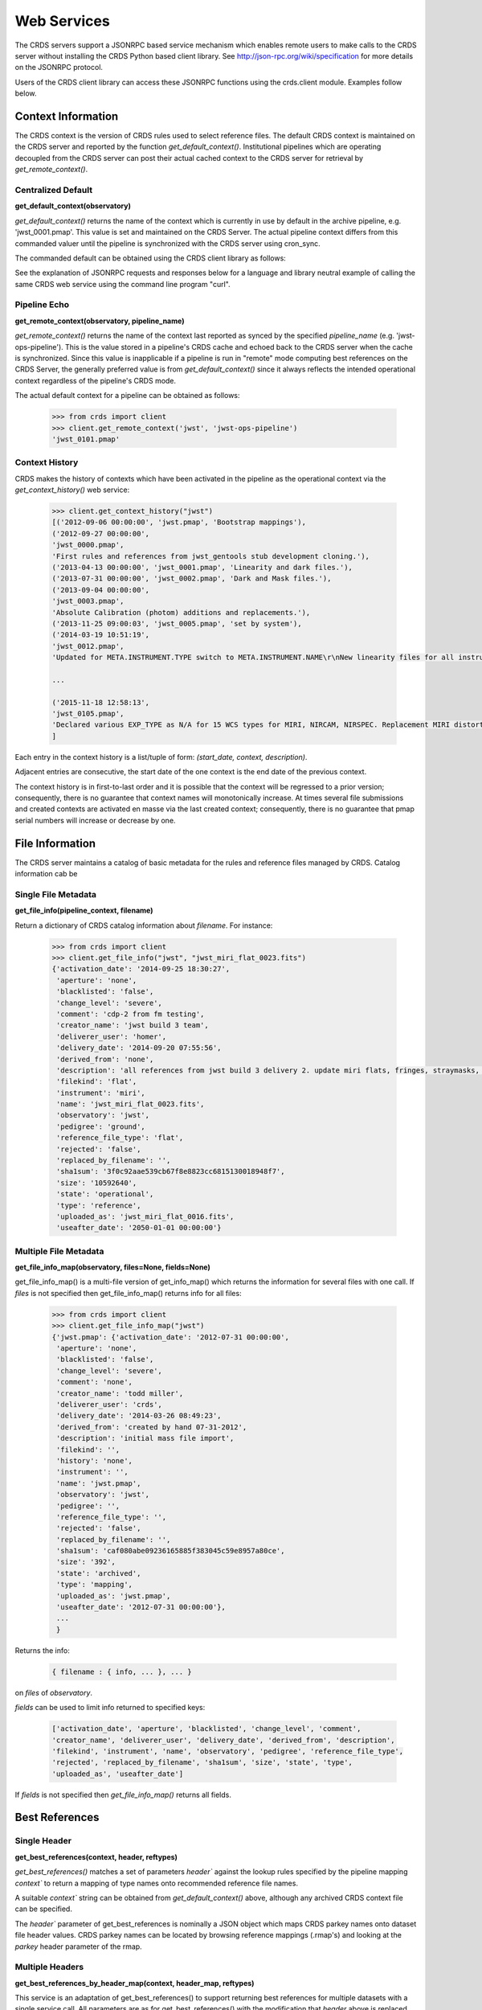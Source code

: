 
Web Services
============

The CRDS servers support a JSONRPC based service mechanism which enables 
remote users to make calls to the CRDS server without installing the CRDS
Python based client library. See http://json-rpc.org/wiki/specification
for more details on the JSONRPC protocol.

Users of the CRDS client library can access these JSONRPC functions using 
the crds.client module. Examples follow below.


Context Information
-------------------

The CRDS context is the version of CRDS rules used to select reference files.
The default CRDS context is maintained on the CRDS server and reported by
the function `get_default_context()`. Institutional pipelines which are operating
decoupled from the CRDS server can post their actual cached context to the CRDS
server for retrieval by `get_remote_context()`.

Centralized Default
+++++++++++++++++++

**get_default_context(observatory)**

`get_default_context()` returns the name of the context which is
currently in use by default in the archive pipeline, e.g. 'jwst_0001.pmap'.
This value is set and maintained on the CRDS Server. The actual pipeline context 
differs from this commanded valuer until the pipeline is synchronized with the CRDS
server using cron_sync.   

The commanded default can be obtained using the CRDS client library as follows:

.. tabs::

   .. group-tab:: HST

       .. code-block:: python

           >>> from crds import client
           >>> client.get_default_context('hst')
           'hst_1006.pmap'

   .. group-tab:: JWST

       .. code-block:: python

           >>> from crds import client
           >>> client.get_default_context('jwst')
           'jwst_0101.pmap'

   .. group-tab:: ROMAN

       .. code-block:: python

           >>> from crds import client
           >>> client.get_default_context('roman')
           'roman_0037.pmap'


See the explanation of JSONRPC requests and responses below for a language and library 
neutral example of calling the same CRDS web service using the command line program "curl".

Pipeline Echo
+++++++++++++

**get_remote_context(observatory, pipeline_name)**

`get_remote_context()` returns the name of the context last reported as
synced by the specified *pipeline_name* (e.g. 'jwst-ops-pipeline').  This is
the value stored in a pipeline's CRDS cache and echoed back to the CRDS server
when the cache is synchronized.  Since this value is inapplicable if a pipeline
is run in "remote" mode computing best references on the CRDS Server, the
generally preferred value is from `get_default_context()` since it always
reflects the intended operational context regardless of the pipeline's CRDS
mode.   

The actual default context for a pipeline can be obtained as follows:

  .. code-block:: python

      >>> from crds import client
      >>> client.get_remote_context('jwst', 'jwst-ops-pipeline')
      'jwst_0101.pmap'
  
  
Context History
+++++++++++++++

CRDS makes the history of contexts which have been activated in the pipeline as
the operational context via the `get_context_history()` web service:

  .. code-block:: python

      >>> client.get_context_history("jwst")
      [('2012-09-06 00:00:00', 'jwst.pmap', 'Bootstrap mappings'),
      ('2012-09-27 00:00:00',
      'jwst_0000.pmap',
      'First rules and references from jwst_gentools stub development cloning.'),
      ('2013-04-13 00:00:00', 'jwst_0001.pmap', 'Linearity and dark files.'),
      ('2013-07-31 00:00:00', 'jwst_0002.pmap', 'Dark and Mask files.'),
      ('2013-09-04 00:00:00',
      'jwst_0003.pmap',
      'Absolute Calibration (photom) additions and replacements.'),
      ('2013-11-25 09:00:03', 'jwst_0005.pmap', 'set by system'),
      ('2014-03-19 10:51:19',
      'jwst_0012.pmap',
      'Updated for META.INSTRUMENT.TYPE switch to META.INSTRUMENT.NAME\r\nNew linearity files for all instruments\r\nNew saturation files and rmaps for all instruments'),
      
      ...

      ('2015-11-18 12:58:13',
      'jwst_0105.pmap',
      'Declared various EXP_TYPE as N/A for 15 WCS types for MIRI, NIRCAM, NIRSPEC. Replacement MIRI distortion references for ticket #238.')
      ]
    
Each entry in the context history is a list/tuple of form:  `(start_date, context, description)`.

Adjacent entries are consecutive, the start date of the one context is the end date of the previous context.

The context history is in first-to-last order and it is possible that the context will be regressed to a prior
version;  consequently,  there is no guarantee that context names will monotonically increase.  At times several
file submissions and created contexts are activated en masse via the last created context; consequently, there
is no guarantee that pmap serial numbers will increase or decrease by one.


File Information
----------------

The CRDS server maintains a catalog of basic metadata for the rules and reference
files managed by CRDS. Catalog information cab be 

Single File Metadata
++++++++++++++++++++

**get_file_info(pipeline_context, filename)**

Return a dictionary of CRDS catalog information about `filename`.  For instance:

  .. code-block:: python
    
      >>> from crds import client
      >>> client.get_file_info("jwst", "jwst_miri_flat_0023.fits")
      {'activation_date': '2014-09-25 18:30:27',
       'aperture': 'none',
       'blacklisted': 'false',
       'change_level': 'severe',
       'comment': 'cdp-2 from fm testing',
       'creator_name': 'jwst build 3 team',
       'deliverer_user': 'homer',
       'delivery_date': '2014-09-20 07:55:56',
       'derived_from': 'none',
       'description': 'all references from jwst build 3 delivery 2. update miri flats, fringes, straymasks, resets,  lastframes,     nirspec flat.',
       'filekind': 'flat',
       'instrument': 'miri',
       'name': 'jwst_miri_flat_0023.fits',
       'observatory': 'jwst',
       'pedigree': 'ground',
       'reference_file_type': 'flat',
       'rejected': 'false',
       'replaced_by_filename': '',
       'sha1sum': '3f0c92aae539cb67f8e8823cc6815130018948f7',
       'size': '10592640',
       'state': 'operational',
       'type': 'reference',
       'uploaded_as': 'jwst_miri_flat_0016.fits',
       'useafter_date': '2050-01-01 00:00:00'}

Multiple File Metadata
++++++++++++++++++++++

**get_file_info_map(observatory, files=None, fields=None)**

get_file_info_map() is a multi-file version of get_info_map() which returns
the information for several files with one call.  If `files` is not specified
then get_file_info_map() returns info for all files:

  .. code-block:: python

      >>> from crds import client
      >>> client.get_file_info_map("jwst")
      {'jwst.pmap': {'activation_date': '2012-07-31 00:00:00',
       'aperture': 'none',
       'blacklisted': 'false',
       'change_level': 'severe',
       'comment': 'none',
       'creator_name': 'todd miller',
       'deliverer_user': 'crds',
       'delivery_date': '2014-03-26 08:49:23',
       'derived_from': 'created by hand 07-31-2012',
       'description': 'initial mass file import',
       'filekind': '',
       'history': 'none',
       'instrument': '',
       'name': 'jwst.pmap',
       'observatory': 'jwst',
       'pedigree': '',
       'reference_file_type': '',
       'rejected': 'false',
       'replaced_by_filename': '',
       'sha1sum': 'caf080abe09236165885f383045c59e8957a80ce',
       'size': '392',
       'state': 'archived',
       'type': 'mapping',
       'uploaded_as': 'jwst.pmap',
       'useafter_date': '2012-07-31 00:00:00'},
       ...
       }

Returns the info:

  .. code-block:: python

      { filename : { info, ... }, ... } 

on `files` of `observatory`.

`fields` can be used to limit info returned to specified keys:

  .. code-block:: python
    
      ['activation_date', 'aperture', 'blacklisted', 'change_level', 'comment', 
      'creator_name', 'deliverer_user', 'delivery_date', 'derived_from', 'description', 
      'filekind', 'instrument', 'name', 'observatory', 'pedigree', 'reference_file_type', 
      'rejected', 'replaced_by_filename', 'sha1sum', 'size', 'state', 'type', 
      'uploaded_as', 'useafter_date']

If `fields` is not specified then `get_file_info_map()` returns all fields.

Best References
---------------

Single Header
+++++++++++++

**get_best_references(context, header, reftypes)**

`get_best_references()` matches a set of parameters `header`` against the lookup 
rules specified by the pipeline mapping `context`` to return a mapping of 
type names onto recommended reference file names.

A suitable `context`` string can be obtained from `get_default_context()` above, 
although any archived CRDS context file can be specified.   

The `header`` parameter of get_best_references is nominally a JSON object which 
maps CRDS parkey names onto dataset file header values.   CRDS parkey names can
be located by browsing reference mappings (.rmap's) and looking at the `parkey` 
header parameter of the rmap.

.. tabs::

   .. group-tab:: HST

      For HST,  GEIS or FITS header keyword names are supported. *reftypes* should be a json array of strings,  each naming a single desired reference type.  If reftypes is passed as null,  recommended references for all reference types are returned.   Reference types which are defined for an instrument but which are not applicable to the mode defined by *header* are returned with the value *NOT FOUND n/a*.

      Example JSON for *reftypes* might be:

        .. code-block:: python

            ["amplifier","mask"]

      Because **get_best_references** determines references for a list of types,  lookup errors are reported by setting the value of a reference type to "NOT FOUND " + error_message.   A value of "NOT FOUND n/a" indicates that CRDS determined that a particular reference type does not apply to the given parameter set.

   .. group-tab:: JWST

      For JWST,  the rmap parkeys (matching parameter names) are currently specified as JWST stpipe data model dotted identifiers.  Example JSON for the get_best_references `header` parameter for JWST is:

        .. code-block:: python

            {"meta.instrument.type":"fgs", 
             "meta.instrument.detector":"fgs1", 
             "meta.instrument.filter":"any"}

      It is also possible to use the equivalent FITS header keyword, as defined by the data model schema, to determine best references:

        .. code-block:: python

            {"instrume":"fgs", 
             "detector":"fgs1", 
             "filter":"any"}

   .. group-tab:: ROMAN

      For Roman, the rmap parkeys (matching parameter names) are currently specified as Roman Datamodels dotted identifiers.  Example JSON for the get_best_references `header` parameter for Roman is:

        .. code-block:: python

            {"roman.meta.exposure.type":"grism", 
             "roman.meta.instrument.detector":"wfi01", 
             "roman.meta.exposure.ma_table_number":"any"}


Multiple Headers
++++++++++++++++

**get_best_references_by_header_map(context, header_map, reftypes)**

This service is an adaptation of get_best_references() to support returning
best references for multiple datasets with a single service call.  All
parameters are as for get_best_references() with the modification that `header`
above is replaced with a mapping from multiple dataset ids to their
corresponding headers, i.e. `header_map`::
    
    { dataset_id : header, ... }

The return value is likewise adapted to return best references for multiple
datasets::

    { dataset_id : best_references, ... }

Where `dataset_id` is nominally an HST IPPPSSOOT id (e.g. 'I9ZF01010'), JWST or Roman
dataset identifier (TBD).  Since `dataset_id` is only a keyword not used in best
references computations, it can be any unique abstract identifier consisting of
alphanumeric characters, period, colon, hyphen, or plus sign of 128 characters
or less.

Selection Parameters
++++++++++++++++++++

**get_required_parkeys(context)**

Return a mapping from instruments to lists of parameter names required to
compute bestrefs under `context`,  i.e. matching header keys::

    { instrument : [ matching_parkey_name, ... ], ... }

In CRDS the matching parameters are defined by each set of rules, e.g. for 
one HST context `hst_0366.pmap` the reference file selection parameters 
for all instruments are as follows:

  .. code-block:: python

      {'acs': ['INSTRUME', 'APERTURE', 'ATODCORR', 'BIASCORR', 'CCDAMP', 'CCDCHIP',
           'CCDGAIN', 'CRCORR', 'DARKCORR', 'DATE-OBS', 'DETECTOR', 'DQICORR',
           'DRIZCORR', 'FILTER1', 'FILTER2', 'FLASHCUR', 'FLATCORR', 'FLSHCORR', 
           'FW1OFFST', 'FW2OFFST', 'FWSOFFST', 'GLINCORR', 'LTV1', 'LTV2', 'NAXIS1', 
           'NAXIS2', 'OBSTYPE', 'PCTECORR', 'PHOTCORR', 'REFTYPE', 'RPTCORR', 
           'SHADCORR', 'SHUTRPOS', 'TIME-OBS', 'XCORNER', 'YCORNER'], 
      'cos': ['INSTRUME', 'ALGNCORR', 'BADTCORR', 'BRSTCORR', 'DATE-OBS', 'DEADCORR',
          'DETECTOR', 'EXPTYPE', 'FLATCORR', 'FLUXCORR', 'LIFE_ADJ', 'OBSMODE', 'OBSTYPE', 
          'OPT_ELEM', 'REFTYPE', 'TDSCORR', 'TIME-OBS', 'TRCECORR', 'WALKCORR'], 
      'nicmos': ['INSTRUME', 'CAMERA', 'DATE-OBS', 'FILTER', 'NREAD', 'OBSMODE', 'READOUT', 
              'REFTYPE', 'SAMP_SEQ', 'TIME-OBS'], 
       'stis': ['INSTRUME', 'APERTURE', 'BINAXIS1', 'BINAXIS2', 'CCDAMP', 'CCDGAIN', 'CCDOFFST', 
            'CENWAVE', 'DATE-OBS', 'DETECTOR', 'OBSTYPE', 'OPT_ELEM', 'REFTYPE', 'TIME-OBS'], 
       'wfc3': ['INSTRUME', 'APERTURE', 'ATODCORR', 'BIASCORR', 'BINAXIS1', 'BINAXIS2', 'CCDAMP', 
            'CCDGAIN', 'CHINJECT', 'DARKCORR', 'DATE-OBS', 'DETECTOR', 'DQICORR', 'DRIZCORR', 
            'FILTER', 'FLASHCUR', 'FLATCORR', 'FLSHCORR', 'PHOTCORR', 'REFTYPE', 'SAMP_SEQ', 
            'SHUTRPOS', 'SUBARRAY', 'SUBTYPE', 'TIME-OBS'], 
       'wfpc2': ['INSTRUME', 'ATODGAIN', 'DATE-OBS', 'FILTER1', 'FILTER2', 'FILTNAM1', 'FILTNAM2', 
              'IMAGETYP', 'LRFWAVE', 'MODE', 'REFTYPE', 'SERIALS', 'SHUTTER', 'TIME-OBS']
      }

The required parkeys can be used to reduce a complete file header to only those keywords
necessary to select references under the given context.

Valid Dataset IDs
+++++++++++++++++

**get_dataset_ids(context, instrument)**

CRDS interacts with the archive to obtain matching parameters to compute
best references for particular datasets.  Each parameter set corresponds to a
dataset ID.  A list of the valid dataset IDs with respect to a particular CRDS
context (or date) can be obtained as follows.

To obtain current best references, specify the context using a date:

.. tabs::

   .. group-tab:: JWST

       .. code-block:: python

           >>> get_dataset_ids("2016-01-01T00:00:00", "miri")
           ['JW80500017001_02101_00001.MIRIFUSHORT:JW80500017001_02101_00001.MIRIFUSHORT',
           'J80500020001_02101_00001.MIRIFUSHORT:JW80500020001_02101_00001.MIRIFUSHORT',
           'JW80500018001_02101_00001.MIRIFUSHORT:JW80500018001_02101_00001.MIRIFUSHORT',
           'JW80500020001_02101_00001.MIRIFULONG:JW80500020001_02101_00001.MIRIFULONG',
           'JW80500018001_02101_00002.MIRIFULONG:JW80500018001_02101_00002.MIRIFULONG',
           'JW80500009001_02101_00001.MIRIMAGE:JW80500009001_02101_00001.MIRIMAGE',
           'JW80500018001_02101_00001.MIRIFULONG:JW80500018001_02101_00001.MIRIFULONG',
           'JW80500018001_02101_00002.MIRIFUSHORT:JW80500018001_02101_00002.MIRIFUSHORT',
           'JW80500003001_02101_00001.MIRIMAGE:JW80500003001_02101_00001.MIRIMAGE',
           'JW80500018001_02101_00003.MIRIFUSHORT:JW80500018001_02101_00003.MIRIFUSHORT']

   .. group-tab:: ROMAN

       .. code-block:: python

           >>> get_dataset_ids("2022-01-01T00:00:00", "wfi")
           ['R0000201001001001002_01101_0001_WFI01:R0000201001001001002_01101_0001_WFI01',
           'R0000101001001001001_01101_0001_WFI01:R0000101001001001001_01101_0001_WFI01',
           'R0000101001001001001_01101_0001_WFI16:R0000101001001001001_01101_0001_WFI16',
           'R0000201001001001003_01101_0001_WFI01':'R0000201001001001003_01101_0001_WFI01']


Alternately, the abstract default context can be specified as "<project>-operational", as in:

.. tabs::

   .. group-tab:: JWST

       .. code-block:: python

           >>> get_dataset_ids("jwst-operational", "miri")
           ['JW80500017001_02101_00001.MIRIFUSHORT:JW80500017001_02101_00001.MIRIFUSHORT',
           'J80500020001_02101_00001.MIRIFUSHORT:JW80500020001_02101_00001.MIRIFUSHORT',
           'JW80500018001_02101_00001.MIRIFUSHORT:JW80500018001_02101_00001.MIRIFUSHORT',
           'JW80500020001_02101_00001.MIRIFULONG:JW80500020001_02101_00001.MIRIFULONG',
           'JW80500018001_02101_00002.MIRIFULONG:JW80500018001_02101_00002.MIRIFULONG',
           'JW80500009001_02101_00001.MIRIMAGE:JW80500009001_02101_00001.MIRIMAGE',
           'JW80500018001_02101_00001.MIRIFULONG:JW80500018001_02101_00001.MIRIFULONG',
           'JW80500018001_02101_00002.MIRIFUSHORT:JW80500018001_02101_00002.MIRIFUSHORT',
           'JW80500003001_02101_00001.MIRIMAGE:JW80500003001_02101_00001.MIRIMAGE',
           'JW80500018001_02101_00003.MIRIFUSHORT:JW80500018001_02101_00003.MIRIFUSHORT']

   .. group-tab:: ROMAN

       .. code-block:: python

           >>> get_dataset_ids("2022-01-01T00:00:00", "wfi")
           ['R0000201001001001002_01101_0001_WFI01:R0000201001001001002_01101_0001_WFI01',
           'R0000101001001001001_01101_0001_WFI01:R0000101001001001001_01101_0001_WFI01',
           'R0000101001001001001_01101_0001_WFI16:R0000101001001001001_01101_0001_WFI16',
           'R0000201001001001003_01101_0001_WFI01':'R0000201001001001003_01101_0001_WFI01']


Dataset IDs use a specific grammar depending on the mission:

.. tabs::

   .. group-tab:: HST

      For HST requesting parameters using only the <product_id> returns the parameters associated with the full two part ID for every exposure of the product.  Requesting the parameters using only the <exposure_id> returns the references associated with processing that exposure.

        .. code-block:: python

            <product_id> : <exposure_id>

      It's possible to specify either half of an ID returned by `get_dataset_ids()` to request matching parameters or best references using the services below.

   .. group-tab:: JWST

      As can be seen below, currently JWST IDs are redundant and <whole> and <part> are identical.  However, conceptually the IDs have that relationship and may be further elaborated and differentiated in later builds (post-jwst-build-7).  In such a case, several exposure level IDs (<parts>'s) might have an identical common root (<whole>).

        .. code-block:: python

            <id>     :=  <whole>:<part>
            <whole>  :=  <filesetname>:<detector>
            <part>   :=  <filesetname>:<detector>

      It's possible to specify either half of an ID returned by `get_dataset_ids()` to request matching parameters or best references using the services below. For JWST, conceptually the same behavior as HST will be preserved, so while either half of an ID will currently return the same parameters, at a future date the <whole> part may return all references associated with all exposures of a single high level product, and the <part> component will only return the references associated with processing that particular exposure.

   .. group-tab:: ROMAN

      As can be seen below, currently Roman IDs are redundant and <whole> and <part> are identical.  However, conceptually the IDs have that relationship and may be further elaborated and differentiated in later builds.  In such a case, several exposure level IDs (<parts>'s) might have an identical common root (<whole>).

        .. code-block:: python

            <id>     :=  <whole>:<part>
            <whole>  :=  <filesetname>:<detector>
            <part>   :=  <filesetname>:<detector>

      It's possible to specify either half of an ID returned by `get_dataset_ids()` to request matching parameters or best references using the services below. For Roman, conceptually the same behavior as HST will be preserved, so while either half of an ID will currently return the same parameters, at a future date the <whole> part may return all references associated with all exposures of a single high level product, and the <part> component will only return the references associated with processing that particular exposure.


Matching Parameters By ID
+++++++++++++++++++++++++

**get_dataset_headers_by_id(context_specifier, ids, datasets_since)**

CRDS fetches best reference matching parameters indirectly from the archive database.
The `get_dataset_headers_by_id()` function can be used to return the parameters required
to compute best references associated with the specified dataset ids:

*context_specifier* is a date-based CRDS context specifier,  e.g.:  jwst_0192.pmap, 2015-05-25T00:00:27, jwst-operational

*ids* is a list of archive dataset id strings as shown above.   A maximum of 200 IDs should be requested per call.

*datasets_since* is an optional cut-off date for datasets.  If specified, only datasets acquired after that date are returned.

An example call using the CRDS Python client is:

.. tabs::


   .. group-tab:: JWST
    
       .. code-block:: python
          
           >>> get_dataset_headers_by_id("2016-01-01", ['JW96090001004_03101_00001.NRCB2'], None)
           {'JW96090001004_03101_00001.NRCB2': {
               'META.EXPOSURE.READPATT': 'BRIGHT1',
               'META.EXPOSURE.TYPE': 'NRC_IMAGE',
               'META.INSTRUMENT.CHANNEL': 'SHORT',
               'META.INSTRUMENT.DETECTOR': 'NRCB2',
               'META.INSTRUMENT.FILTER': 'F150W2',
               'META.INSTRUMENT.NAME': 'NIRCAM',
               'META.INSTRUMENT.PUPIL': 'CLEAR',
               'META.SUBARRAY.NAME': 'FULL'
               }
           }

   .. group-tab:: ROMAN

       .. code-block:: python

           >>> get_dataset_headers_by_id("2021-09-01", ['r0000201001001001002_01101_0001_WFI01'], None)
           {'R0000201001001001002_01101_0001_WFI01': {
               "ROMAN.META.INSTRUMENT.NAME": "WFI", 
               "ROMAN.META.INSTRUMENT.DETECTOR": "WFI01", 
               "ROMAN.META.INSTRUMENT.OPTICAL_ELEMENT": "GRISM", 
               "ROMAN.META.EXPOSURE.MA_TABLE_NUMBER": 1, 
               "ROMAN.META.EXPOSURE.TYPE": "WFI_GRISM", 
               "ROMAN.META.EXPOSURE.START_TIME": "2021-09-01T00:02:28"
               }
           }



AUI Interface for Best References
+++++++++++++++++++++++++++++++++

**get_aui_best_references(date, ids)**

The CRDS server can compute the best references for a list of data set ids
using the `get_aui_best_references()` function.  The dataset ids must be
compatible with those returned by `get_dataset_ids()` above.  Examples below
are fully functional at this time but actual IDs and parameter sets may change
during the course of development; use `get_dataset_ids()` documented above to
obtain up-to-date example IDs.

*date* is a date-based CRDS context specifier, e.g.: jwst_0192.pmap,
2015-05-25T00:00:27, jwst-operational

*ids* is a list of valid archive dataset ids.  For JWST it's currently natural
and supported to use either half (currently identical) of the dataset IDs as
specified in get_dataset_ids() above.  Using a "half-ID" is shown below.
Ultimately the first half will identify a group of exposures and the second
half will identify a single exposure in the group.  A maximum of 200 ids should
be requested per call.

An example call using the CRDS Python client is:

.. tabs::

   .. group-tab:: JWST

       .. code-block:: python

           >>> get_aui_best_references("2016-01-01", ['JW82500001003_02102_00001.NRCA1','JW82500001003_02102_00001.NRCA3'])
           {'JW82500001003_02102_00001.NRCA1': [True,
           ['jwst_nircam_ipc_0001.fits',
            'jwst_nircam_linearity_0020.fits',
            'jwst_nircam_distortion_0001.asdf',
            'jwst_nircam_drizpars_0001.fits',
            'jwst_nircam_area_0001.fits',
            'jwst_nircam_flat_0000.fits',
            'jwst_nircam_saturation_0030.fits',
            'jwst_nircam_photom_0031.fits',
            'jwst_nircam_dark_0030.fits',
            'jwst_nircam_gain_0000.fits',
            'jwst_nircam_mask_0010.fits',
            'jwst_nircam_readnoise_0000.fits',
            'jwst_nircam_superbias_0001.fits']],
            'JW82500001003_02102_00001.NRCA3': [True,
            ['jwst_nircam_ipc_0003.fits',
             'jwst_nircam_linearity_0022.fits',
             'jwst_nircam_distortion_0003.asdf',
             'jwst_nircam_drizpars_0001.fits',
             'jwst_nircam_area_0001.fits',
             'jwst_nircam_flat_0003.fits',
             'jwst_nircam_saturation_0032.fits',
             'jwst_nircam_photom_0033.fits',
             'jwst_nircam_dark_0032.fits',
             'jwst_nircam_gain_0002.fits',
             'jwst_nircam_mask_0012.fits',
             'jwst_nircam_readnoise_0002.fits',
             'jwst_nircam_superbias_0003.fits']],
             ...
           }


   .. group-tab:: ROMAN

       .. code-block:: python

           >>> get_aui_best_references("2019-01-01", ['R0000201001001001002_01101_0001_WFI01'])
           {'R0000201001001001002_01101_0001_WFI01': [True,
            ['roman_wfi_area_0002.asdf',
             'roman_wfi_dark_0014.asdf',
             'roman_wfi_distortion_0012.asdf',
             'roman_wfi_flat_0011.asdf',
             'roman_wfi_gain_0004.asdf',
             'roman_wfi_linearity_0016.asdf',
             'roman_wfi_mask_0014.asdf',
             'roman_wfi_photom_0010.asdf',
             'roman_wfi_readnoise_0005.asdf',
             'roman_wfi_saturation_0014.asdf']],
           }


The value returned is a mapping from dataset ids to a pair of values.  The
first value of the id result pair is a boolean with the sense "completed
successfully".  

The second value has a variable type depending on the boolean value.  If the ID
was successful, the second value of the pair is a list of file names.  If the
ID was unsuccessful, the second value of the pair is a string describing the
error:

  .. code-block:: python
      
      >>> get_aui_best_references("2016-01-01", ['JW96090001004_03101_00001.NRCB5'])
      {'JW96090001004_03101_00001.NRCB5': [False,
      "NOT FOUND dataset ID does not exist 'JW96090001004_03101_00001.NRCB5'"]}

Although it is possible for errors to occur on a per-type basis, for this
interface specific types which result in lookup errors (e.g. flat) are dropped
from the results.  The net effect is that the list of files returned includes
only those types that could be successfully assigned with the given context
(date) and parameter set. Types which are assigned the value `N/A` are also
silently dropped.

Under the hood the `get_aui_best_references()` function is a language agnostic JSONRPC call
which can be called from the UNIX command line, e.g. by `curl` as follows:

  .. code-block:: bash

      $ curl -i -X POST -d '{"jsonrpc": "1.0", "method": "get_aui_best_references", "params": ["2016-01-01", ["JW80500017001_02101_00001.MIRIFUSHORT"]], "id": 1}' https://jwst-crds.stsci.edu/json/
      HTTP/1.1 200 OK
      Date: Mon, 25 Jul 2016 20:03:13 GMT
      Vary: Cookie
      X-Frame-Options: SAMEORIGIN
      Content-Type: application/json-rpc
      Via: 1.1 jwst-crds.stsci.edu
      Transfer-Encoding: chunked

      {"error": null, "jsonrpc": "1.0", "id": 1, "result": {"JW80500017001_02101_00001.MIRIFUSHORT": [true,   ["jwst_miri_ipc_0005.fits", "jwst_miri_fringe_0018.fits", "jwst_miri_linearity_0010.fits", "jwst_miri_distortion_0010.  asdf", "jwst_miri_specwcs_0003.asdf", "jwst_miri_drizpars_0001.fits", "jwst_miri_v2v3_0003.asdf",   "jwst_miri_wavelengthrange_0001.asdf", "jwst_miri_regions_0003.asdf", "jwst_miri_wcsregions_0001.json",   "jwst_miri_flat_0036.fits", "jwst_miri_saturation_0013.fits", "jwst_miri_photom_0011.fits", "jwst_miri_dark_0031.fits",   "jwst_miri_gain_0004.fits", "jwst_miri_straymask_0006.fits", "jwst_miri_reset_0018.fits", "jwst_miri_lastframe_0018.  fits", "jwst_miri_mask_0013.fits", "jwst_miri_readnoise_0005.fits"]]}}

Interface for Calibration S/W Versions
++++++++++++++++++++++++++++++++++++++

**get_system_versions(master_version, context)**

The versions of calibration software components for a particular s/w release
will nominally be recorded in CRDS as reference files with type CALVER looked
up from a corresponding rmap using a master version string.  The function of
this service is really independent of that representation,  but nominally
one reference file will describe versions for components of one s/w release.

This *get_system_versions()* service will return a JSON object corresponding to
the contents of the s/w versions reference file.  This interface should not
however be construed as the definition of the file contents.

*master_version* is a string naming the overall version number for a
calibration software release and used to select a particular versions reference
file within a CRDS context.

*context* is a CRDS context name which is used to interpret *master_version* to
define the versions reference file corresponding to an overall s/w
release. Typically the string "null" should be used to select the current CRDS
versions translation context in use in the JWST or Roman pipeline.  It is anticipated
that the definitions of software versions should be relatively stable and
additive as new contexts are generated.

An example call using the CRDS Python client shows the conceptual
nature of the interface, the functional inputs and outputs:

  .. code-block:: python
    
      >>> versions_obj = get_system_versions("0.6.0noop.dev307", "null")

Printing the Python client return object in JSON format gives a more
language agnostic view of the conceptual return value:

  .. code-block:: python
    
      >>> print(json.dumps(versions_obj, indent=4, sort_keys=True))
      {
      "CAL_VER": "0.6.0noop.dev307", 
      "author": "Warren J. Hack", 
      "descrip": "JWST calibration processing step version reference file", 
      "history": "Created by cal_ver_steps version 0.7.0.dev", 
      "instrument": "SYSTEM", 
      "reftype": "CALVER", 
      "versions": {
          "AlignRefsStep": null, 
          "AmiAnalyzeStep": "0.7.0.dev", 
          "AmiAverageStep": "0.7.0.dev", 
          "AmiNormalizeStep": "0.7.0.dev", 
          "AssignWcsStep": null, 
           ... 
          },
      ...
      }

where `...` indicates that the full contents of the object are not being
displayed.

The alternative abstract context identifier "jwst-versions" or "roman-versions" may be used in lieu
of "null".  The translation of the "jwst-versions" or "roman-versions" identifier is maintained on
the CRDS server as a more literal context name such as "jwst_0059.pmap".  The
value associated with "jwst-versions" or "null" will nominally be updated on
the CRDS server whenever a new master version is defined.

The intended purpose of the "jwst-versions" tag is to name the most capable
context for use in translating calibration master versions.  Unlike the
abstract name "jwst-operational" that describes the default context used to
define calibration references, it is anticipated that "jwst-versions" will
never or rarely ever revert to older versions of CRDS rules.  This is because
"version facts" should not in general change once they're defined, 0.6.0 should
mean the same thing in every epoch, whereas it's valid for calibration
reference assignments to change over time.

Nevertheless, in the case of anomalous situations related to CAL_VER, alternate
CRDS contexts may be explicitly named to specify different rules by which to
translate master version names.  Alternately, the value associated with
"jwst-versions" (or "null") can be redefined on the CRDS server.

The following curl command line shows the full expansion of the same service
example wrapped in the JSONRPC protocol in a language agnostic way:

  .. code-block:: bash

      $ curl -i -X POST -d '{"jsonrpc": "1.0", "method": "get_system_versions", "params": ["0.6.0noop.dev307","null"], "id": 1}  ' https://jwst-crds-dit.stsci.edu/json/
      HTTP/1.1 200 OK
      Date: Wed, 24 Aug 2016 22:33:04 GMT
      Vary: Cookie
      X-Frame-Options: SAMEORIGIN
      Content-Type: application/json-rpc
      Via: 1.1 jwst-crds-dit.stsci.edu
      Transfer-Encoding: chunked
  
      {"error": null, "jsonrpc": "1.0", "id": 1, "result": {"reftype": "CALVER", "author": "Warren J. Hack", "versions":   {"TweakRegStep": "0.1.0", "SubtractImagesStep": null, "RSCD_Step": null, "CubeBuildStep": null, "Extract1dStep": null,   "AmiAnalyzeStep": "0.7.0.dev", "Extract2dStep": null, "BackgroundStep": null, "SuperBiasStep": null, "DarkCurrentStep":   null, "Combine1dStep": null, "SaturationStep": null, "LinearityStep": null, "DQInitStep": null, "ImprintStep": null,   "OutlierDetectionStep": null, "AssignWcsStep": null, "KlipStep": null, "StackRefsStep": null, "TweakregCatalogStep":   null, "SourceCatalogStep": null, "PersistenceStep": null, "StraylightStep": null, "IPCStep": null, "FlatFieldStep":   null, "ResetStep": null, "RefPixStep": null, "ResampleStep": null, "AmiAverageStep": "0.7.0.dev", "FringeStep": null,   "AlignRefsStep": null, "LastFrameStep": null, "JumpStep": null, "EmissionStep": null, "WfsCombineStep": null,   "AmiNormalizeStep": "0.7.0.dev", "SkyMatchStep": "0.1.0", "PhotomStep": null, "RampFitStep": null, "HlspStep": null},   "instrument": "SYSTEM", "descrip": "JWST calibration processing step version reference file", "CAL_VER": "0.6.0noop.  dev307", "history": "Created by cal_ver_steps version 0.7.0.dev"}}
  
This example shows the structure of a response string for a query with an error,
"result" is set to null and "error" describes the problem in more detail,  most
notably with the response.error.message string:

  .. code-block:: bash
  
      $ curl -i -X POST -d '{"jsonrpc": "1.0", "method": "get_system_versions", "params": ["an,invalid(version)","null"],   "id": 1}' https://jwst-crds-dit.stsci.edu/json/
      HTTP/1.1 200 OK
      Date: Wed, 24 Aug 2016 22:23:11 GMT
      Vary: Cookie
      X-Frame-Options: SAMEORIGIN
      Content-Type: application/json-rpc
      Via: 1.1 jwst-crds-dit.stsci.edu
      Transfer-Encoding: chunked
    
      {"error": {"message": "OtherError: Invalid version string,  must be 1-128 chars of A-Z, a-z, 0-9, ., -, _", "code":   500, "data": null, "name": "OtherError"}, "jsonrpc": "1.0", "id": 1, "result": null}


JSONRPC Protocol
----------------

Sample URL's
++++++++++++
The base URL used for making CRDS JSONRPC method calls is essentially */json/*.
All further information,  including the method name and the parameters,  are 
POSTed using a JSON serialization scheme. Example absolute server URLs are:

.. tabs::

   .. group-tab:: HST

       .. code-block:: bash

           $ http://hst-crds.stsci.edu/json/

   .. group-tab:: JWST

       .. code-block:: bash

           $ http://jwst-crds.stsci.edu/json/

   .. group-tab:: ROMAN

       .. code-block:: bash

           $ http://roman-crds.stsci.edu/json/


Generic Request
+++++++++++++++

JSONRPC requests are made by POST'ing a set of variables to the appropriate URL.

An example CRDS service request can be demonstrated in a language agnostic way
using the UNIX command line utility curl:

  .. code-block:: bash

      $ curl -i -X POST -d '{"jsonrpc": "1.0", "method": "get_default_context", "params": ["jwst"], "id": 1}' https://jwst-crds.stsci.edu/json/
    
The *jsonrpc* attribute is used to specify the version of the JSONRPC standard
being used,  currently 1.0 for CRDS.

The *method* attribute specifies the name of the service being called.

The *params* attribute specifies a JSON array of parameters which are passed 
positionally to the CRDS method.

The *id* can be used to associate calls with their responses in asynchronous
environments.

Generic Response
++++++++++++++++

The response returned by the server for the above request is the following JSON::

    {"error": null, "jsonrpc": "1.0", "id": 1, "result": "jwst_0000.pmap"}
    
Error Handling
++++++++++++++

Fatal errors are handled by setting the error attribute of the result object to
an error object.   Inspect the result.error.message attribute to get descriptive
text about the error.

Demo Page
+++++++++

The CRDS servers support demoing the JSONRPC services and calling them interactively
by visiting the URL *.../json/browse/*.  This facility is available in development
and test environments upon request.

The resulting page is shown here:

.. figure:: images/web_jsonrpc_browse.png
   :scale: 100 %
   :alt: jsonrpc browser demo page

An example dialog for get_best_references from the CRDS jsonrpc demo page is
shown here with FITS parkey names::

    >>> jsonrpc.get_best_references("jwst_0000.pmap", {'INSTRUME':'FGS','DETECTOR':'FGS1', 'FILTER':'ANY'}, null)
    Requesting ->
    {"id":"jsonrpc", "params":["jwst_0000.pmap", {"INSTRUME":"FGS", "DETECTOR":"FGS1", "FILTER":"ANY"}, null], "method":"get_best_references", "jsonrpc":"1.0"}
    Deferred(12, unfired)
    Got ->
    {"error": null, "jsonrpc": "1.0", "id": "jsonrpc", "result": {"linearity": "jwst_fgs_linearity_0000.fits", "amplifier": "jwst_fgs_amplifier_0000.fits", "mask": "jwst_fgs_mask_0000.fits"}}

And the same query is here with JWST data model parkey names:

    >>> jsonrpc.get_best_references("jwst_0000.pmap", {'META.INSTRUMENT.TYPE':'FGS','META.INSTRUMENT.DETECTOR':'FGS1', 'META.INSTRUMENT.FILTER':'ANY'}, null)
    Requesting ->
    {"id":"jsonrpc", "params":["jwst_0000.pmap", {"META.INSTRUMENT.TYPE":"FGS", "META.INSTRUMENT.DETECTOR":"FGS1", "META.INSTRUMENT.FILTER":"ANY"}, null], "method":"get_best_references", "jsonrpc":"1.0"}
    Deferred(14, unfired)
    Got ->
    {"error": null, "jsonrpc": "1.0", "id": "jsonrpc", "result": {"linearity": "jwst_fgs_linearity_0000.fits", "amplifier": "jwst_fgs_amplifier_0000.fits", "mask": "jwst_fgs_mask_0000.fits"}}



